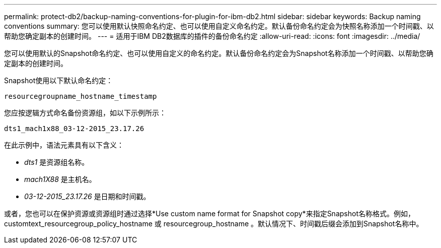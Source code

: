 ---
permalink: protect-db2/backup-naming-conventions-for-plugin-for-ibm-db2.html 
sidebar: sidebar 
keywords: Backup naming conventions 
summary: 您可以使用默认快照命名约定、也可以使用自定义命名约定。默认备份命名约定会为快照名称添加一个时间戳、以帮助您确定副本的创建时间。 
---
= 适用于IBM DB2数据库的插件的备份命名约定
:allow-uri-read: 
:icons: font
:imagesdir: ../media/


[role="lead"]
您可以使用默认的Snapshot命名约定、也可以使用自定义的命名约定。默认备份命名约定会为Snapshot名称添加一个时间戳、以帮助您确定副本的创建时间。

Snapshot使用以下默认命名约定：

`resourcegroupname_hostname_timestamp`

您应按逻辑方式命名备份资源组，如以下示例所示：

[listing]
----
dts1_mach1x88_03-12-2015_23.17.26
----
在此示例中，语法元素具有以下含义：

* _dts1_ 是资源组名称。
* _mach1X88_ 是主机名。
* _03-12-2015_23.17.26_ 是日期和时间戳。


或者，您也可以在保护资源或资源组时通过选择*Use custom name format for Snapshot copy*来指定Snapshot名称格式。例如， customtext_resourcegroup_policy_hostname 或 resourcegroup_hostname 。默认情况下、时间戳后缀会添加到Snapshot名称中。
